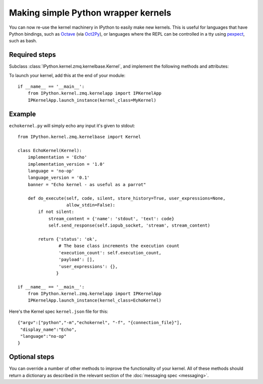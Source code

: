 Making simple Python wrapper kernels
====================================

.. versionadded:: 3.0

You can now re-use the kernel machinery in IPython to easily make new kernels.
This is useful for languages that have Python bindings, such as `Octave
<http://www.gnu.org/software/octave/>`_ (via
`Oct2Py <http://blink1073.github.io/oct2py/docs/index.html>`_), or languages
where the REPL can be controlled in a tty using `pexpect <http://pexpect.readthedocs.org/en/latest/>`_,
such as bash.

.. seealso::

   `bash_kernel <https://github.com/takluyver/bash_kernel>`_
     A simple kernel for bash, written using this machinery

Required steps
--------------

Subclass :class:`IPython.kernel.zmq.kernelbase.Kernel`, and implement the
following methods and attributes:

.. class:: MyKernel

   .. attribute:: implementation
                  implementation_version
                  language
                  language_version
                  banner
    
     Information for :ref:`msging_kernel_info` replies. 'Implementation' refers
     to the kernel (e.g. IPython), and 'language' refers to the language it
     interprets (e.g. Python). The 'banner' is displayed to the user in console
     UIs before the first prompt. All of these values are strings.

   .. method:: do_execute(code, silent, store_history=True, user_expressions=None, allow_stdin=False)
   
     Execute user code.
     
     :param str code: The code to be executed.
     :param bool silent: Whether to display output.
     :param bool store_history: Whether to record this code in history and
         increase the execution count. If silent is True, this is implicitly
         False.
     :param dict user_expressions: Mapping of names to expressions to evaluate
         after the code has run. You can ignore this if you need to.
     :param bool allow_stdin: Whether the frontend can provide input on request
         (e.g. for Python's :func:`raw_input`).
     
     Your method should return a dict containing the fields described in
     :ref:`execution_results`. To display output, it can send messages
     using :meth:`~IPython.kernel.zmq.kernelbase.Kernel.send_response`.
     See :doc:`messaging` for details of the different message types.

To launch your kernel, add this at the end of your module::

    if __name__ == '__main__':
        from IPython.kernel.zmq.kernelapp import IPKernelApp
        IPKernelApp.launch_instance(kernel_class=MyKernel)

Example
-------

``echokernel.py`` will simply echo any input it's given to stdout::

    from IPython.kernel.zmq.kernelbase import Kernel

    class EchoKernel(Kernel):
        implementation = 'Echo'
        implementation_version = '1.0'
        language = 'no-op'
        language_version = '0.1'
        banner = "Echo kernel - as useful as a parrot"

        def do_execute(self, code, silent, store_history=True, user_expressions=None,
                       allow_stdin=False):
            if not silent:
                stream_content = {'name': 'stdout', 'text': code}
                self.send_response(self.iopub_socket, 'stream', stream_content)

            return {'status': 'ok',
                    # The base class increments the execution count
                    'execution_count': self.execution_count,
                    'payload': [],
                    'user_expressions': {},
                   }

    if __name__ == '__main__':
        from IPython.kernel.zmq.kernelapp import IPKernelApp
        IPKernelApp.launch_instance(kernel_class=EchoKernel)

Here's the Kernel spec ``kernel.json`` file for this::

    {"argv":["python","-m","echokernel", "-f", "{connection_file}"],
     "display_name":"Echo",
     "language":"no-op"
    }


Optional steps
--------------

You can override a number of other methods to improve the functionality of your
kernel. All of these methods should return a dictionary as described in the
relevant section of the :doc:`messaging spec <messaging>`.

.. class:: MyKernel

   .. method:: do_complete(code, cusor_pos)

     Code completion
     
     :param str code: The code already present
     :param int cursor_pos: The position in the code where completion is requested
     
     .. seealso::
     
        :ref:`msging_completion` messages

   .. method:: do_inspect(code, cusor_pos, detail_level=0)

     Object introspection
     
     :param str code: The code
     :param int cursor_pos: The position in the code where introspection is requested
     :param int detail_level: 0 or 1 for more or less detail. In IPython, 1 gets
         the source code.
     
     .. seealso::
     
        :ref:`msging_inspection` messages

   .. method:: do_history(hist_access_type, output, raw, session=None, start=None, stop=None, n=None, pattern=None, unique=False)

     History access. Only the relevant parameters for the type of history
     request concerned will be passed, so your method definition must have defaults
     for all the arguments shown with defaults here.

     .. seealso::
     
        :ref:`msging_history` messages

   .. method:: do_is_complete(code)
   
     Is code entered in a console-like interface complete and ready to execute,
     or should a continuation prompt be shown?
     
     :param str code: The code entered so far - possibly multiple lines
     
     .. seealso::
     
        :ref:`msging_is_complete` messages

   .. method:: do_shutdown(restart)

     Shutdown the kernel. You only need to handle your own clean up - the kernel
     machinery will take care of cleaning up its own things before stopping.
     
     :param bool restart: Whether the kernel will be started again afterwards
     
     .. seealso::
     
        :ref:`msging_shutdown` messages
